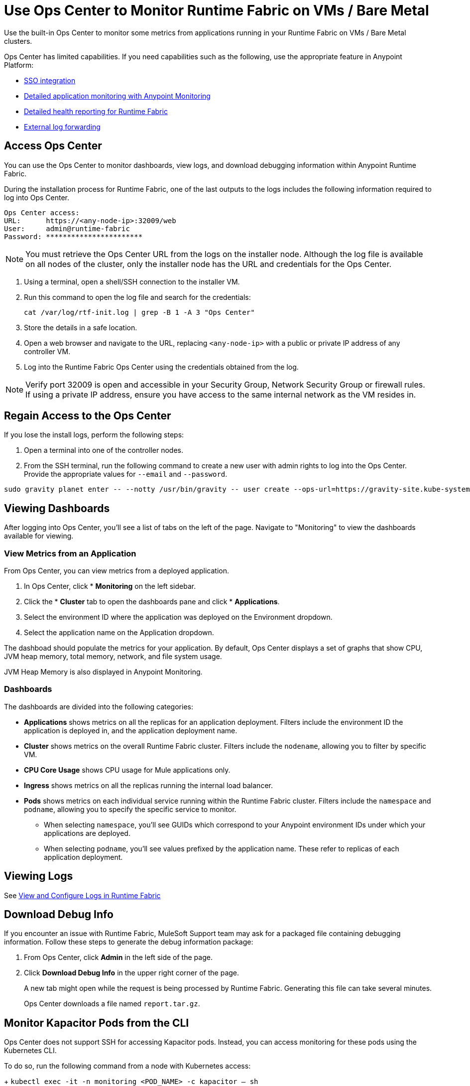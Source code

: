 = Use Ops Center to Monitor Runtime Fabric on VMs / Bare Metal

Use the built-in Ops Center to monitor some metrics from applications running in your Runtime Fabric on VMs / Bare Metal clusters.

Ops Center has limited capabilities. If you need capabilities such as the following, use the appropriate feature in Anypoint Platform:

* xref:access-management::external-identity.adoc[SSO integration]
* xref:monitoring::index.adoc[Detailed application monitoring with Anypoint Monitoring]
* xref:runtime-fabric::view-health.adoc[Detailed health reporting for Runtime Fabric]
* xref:runtime-fabric::runtime-fabric-logs.adoc#forward-logs-to-external-services[External log forwarding]

== Access Ops Center

You can use the Ops Center to monitor dashboards, view logs, and download debugging information within Anypoint Runtime Fabric.

During the installation process for Runtime Fabric, one of the last outputs to the logs includes the following information required to log into Ops Center.

----
Ops Center access:
URL:      https://<any-node-ip>:32009/web
User:     admin@runtime-fabric
Password: ***********************
----

[NOTE]
You must retrieve the Ops Center URL from the logs on the installer node. Although the log file is available on all nodes of the cluster, only the installer node has the URL and credentials for the Ops Center. 

. Using a terminal, open a shell/SSH connection to the installer VM.
. Run this command to open the log file and search for the credentials:
+
----
cat /var/log/rtf-init.log | grep -B 1 -A 3 "Ops Center"
----
+
. Store the details in a safe location.
. Open a web browser and navigate to the URL, replacing `<any-node-ip>` with a public or private IP address
of any controller VM.
. Log into the Runtime Fabric Ops Center using the credentials obtained from the log.

[NOTE]
Verify port 32009 is open and accessible in your Security Group, Network Security Group or firewall rules.
If using a private IP address, ensure you have access to the same internal network as the VM resides in.

== Regain Access to the Ops Center
If you lose the install logs, perform the following steps:

. Open a terminal into one of the controller nodes.
. From the SSH terminal, run the following command to create a new user with admin rights to log into the
Ops Center. Provide the appropriate values for `--email` and `--password`.
----
sudo gravity planet enter -- --notty /usr/bin/gravity -- user create --ops-url=https://gravity-site.kube-system.svc.cluster.local:3009 --insecure --email=username@myorganization.com --password=myNewPassword --type=admin
----

== Viewing Dashboards

After logging into Ops Center, you'll see a list of tabs on the left of the page. Navigate to "Monitoring"
to view the dashboards available for viewing.

=== View Metrics from an Application

From Ops Center, you can view metrics from a deployed application.

. In Ops Center, click * *Monitoring* on the left sidebar.
. Click the * *Cluster*  tab to open the dashboards pane and click * *Applications*.
. Select the environment ID where the application was deployed on the Environment dropdown.
. Select the application name on the Application dropdown.

The dashboad should populate the metrics for your application. By default, Ops Center displays a set of
graphs that show CPU, JVM heap memory, total memory, network, and file system usage.

JVM Heap Memory is also displayed in Anypoint Monitoring.

=== Dashboards

The dashboards are divided into the following categories:

* *Applications* shows metrics on all the replicas for an application deployment. Filters include the
environment ID the application is deployed in, and the application deployment name.
* *Cluster* shows metrics on the overall Runtime Fabric cluster. Filters include the `nodename`, allowing
you to filter by specific VM.
* *CPU Core Usage* shows CPU usage for Mule applications only.
* *Ingress* shows metrics on all the replicas running the internal load balancer.
* *Pods*  shows metrics on each individual service running within the Runtime Fabric cluster. Filters
include the `namespace` and `podname`, allowing you to specify the specific service to monitor.
** When selecting `namespace`, you'll see GUIDs which correspond to your Anypoint environment IDs under
which your applications are deployed.
** When selecting `podname`, you'll see values prefixed by the application name. These refer to replicas of
each application deployment.

== Viewing Logs

See xref:runtime-fabric-logs.adoc[View and Configure Logs in Runtime Fabric]

== Download Debug Info

If you encounter an issue with Runtime Fabric, MuleSoft Support team may ask for a packaged file 
containing debugging information. Follow these steps to generate the debug information package:

. From Ops Center, click *Admin* in the left side of the page.
. Click *Download Debug Info* in the upper right corner of the page.
+
A new tab might open while the request is being processed by Runtime Fabric. Generating this file can 
take several minutes.
+
Ops Center downloads a file named `report.tar.gz`.

== Monitor Kapacitor Pods from the CLI

Ops Center does not support SSH for accessing Kapacitor pods. Instead, you can access monitoring for these pods using the Kubernetes CLI.

To do so, run the following command from a node with Kubernetes access:
+
`kubectl exec -it -n monitoring <POD_NAME> -c kapacitor – sh`

== See Also

* xref:configure-alerting.adoc[Configure Alerting on Anypoint Runtime Fabric]
* xref:runtime-fabric-logs.adoc[Configure Log Forwarding on Anypoint Runtime Fabric]

